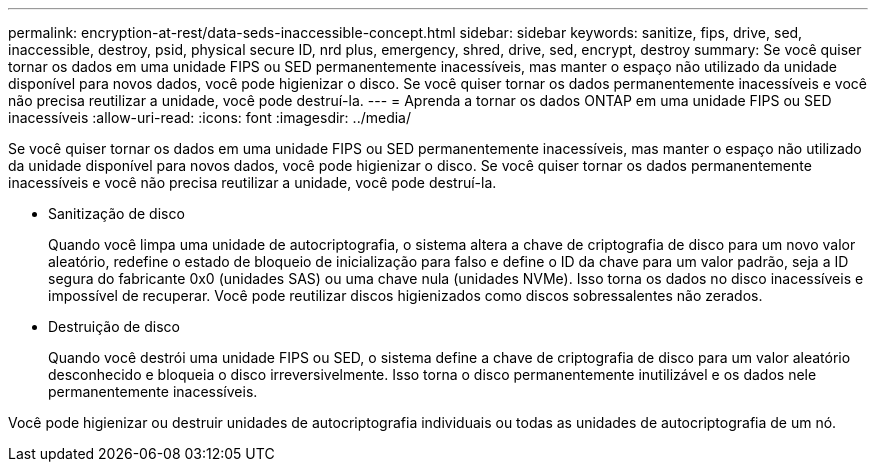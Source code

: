 ---
permalink: encryption-at-rest/data-seds-inaccessible-concept.html 
sidebar: sidebar 
keywords: sanitize, fips, drive, sed, inaccessible, destroy, psid, physical secure ID, nrd plus, emergency, shred,  drive, sed,  encrypt, destroy 
summary: Se você quiser tornar os dados em uma unidade FIPS ou SED permanentemente inacessíveis, mas manter o espaço não utilizado da unidade disponível para novos dados, você pode higienizar o disco. Se você quiser tornar os dados permanentemente inacessíveis e você não precisa reutilizar a unidade, você pode destruí-la. 
---
= Aprenda a tornar os dados ONTAP em uma unidade FIPS ou SED inacessíveis
:allow-uri-read: 
:icons: font
:imagesdir: ../media/


[role="lead"]
Se você quiser tornar os dados em uma unidade FIPS ou SED permanentemente inacessíveis, mas manter o espaço não utilizado da unidade disponível para novos dados, você pode higienizar o disco. Se você quiser tornar os dados permanentemente inacessíveis e você não precisa reutilizar a unidade, você pode destruí-la.

* Sanitização de disco
+
Quando você limpa uma unidade de autocriptografia, o sistema altera a chave de criptografia de disco para um novo valor aleatório, redefine o estado de bloqueio de inicialização para falso e define o ID da chave para um valor padrão, seja a ID segura do fabricante 0x0 (unidades SAS) ou uma chave nula (unidades NVMe). Isso torna os dados no disco inacessíveis e impossível de recuperar. Você pode reutilizar discos higienizados como discos sobressalentes não zerados.

* Destruição de disco
+
Quando você destrói uma unidade FIPS ou SED, o sistema define a chave de criptografia de disco para um valor aleatório desconhecido e bloqueia o disco irreversivelmente. Isso torna o disco permanentemente inutilizável e os dados nele permanentemente inacessíveis.



Você pode higienizar ou destruir unidades de autocriptografia individuais ou todas as unidades de autocriptografia de um nó.
